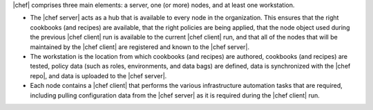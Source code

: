 .. The contents of this file are included in multiple topics.
.. This file should not be changed in a way that hinders its ability to appear in multiple documentation sets.


|chef| comprises three main elements: a server, one (or more) nodes, and at least one workstation. 

* The |chef server| acts as a hub that is available to every node in the organization. This ensures that the right cookbooks (and recipes) are available, that the right policies are being applied, that the node object used during the previous |chef client| run is available to the current |chef client| run, and that all of the nodes that will be maintained by the |chef client| are registered and known to the |chef server|. 
* The workstation is the location from which cookbooks (and recipes) are authored, cookbooks (and recipes) are tested, policy data (such as roles, environments, and data bags) are defined, data is synchronized with the |chef repo|, and data is uploaded to the |chef server|. 
* Each node contains a |chef client| that performs the various infrastructure automation tasks that are required, including pulling configuration data from the |chef server| as it is required during the |chef client| run.
